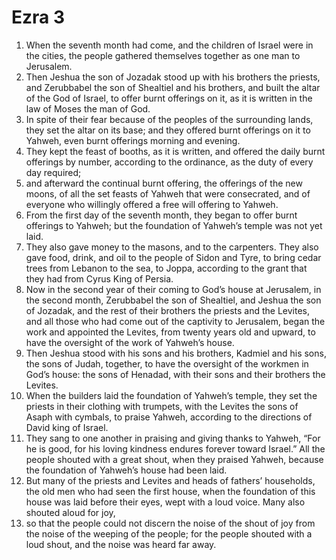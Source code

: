 ﻿
* Ezra 3
1. When the seventh month had come, and the children of Israel were in the cities, the people gathered themselves together as one man to Jerusalem. 
2. Then Jeshua the son of Jozadak stood up with his brothers the priests, and Zerubbabel the son of Shealtiel and his brothers, and built the altar of the God of Israel, to offer burnt offerings on it, as it is written in the law of Moses the man of God. 
3. In spite of their fear because of the peoples of the surrounding lands, they set the altar on its base; and they offered burnt offerings on it to Yahweh, even burnt offerings morning and evening. 
4. They kept the feast of booths, as it is written, and offered the daily burnt offerings by number, according to the ordinance, as the duty of every day required; 
5. and afterward the continual burnt offering, the offerings of the new moons, of all the set feasts of Yahweh that were consecrated, and of everyone who willingly offered a free will offering to Yahweh. 
6. From the first day of the seventh month, they began to offer burnt offerings to Yahweh; but the foundation of Yahweh’s temple was not yet laid. 
7. They also gave money to the masons, and to the carpenters. They also gave food, drink, and oil to the people of Sidon and Tyre, to bring cedar trees from Lebanon to the sea, to Joppa, according to the grant that they had from Cyrus King of Persia. 
8. Now in the second year of their coming to God’s house at Jerusalem, in the second month, Zerubbabel the son of Shealtiel, and Jeshua the son of Jozadak, and the rest of their brothers the priests and the Levites, and all those who had come out of the captivity to Jerusalem, began the work and appointed the Levites, from twenty years old and upward, to have the oversight of the work of Yahweh’s house. 
9. Then Jeshua stood with his sons and his brothers, Kadmiel and his sons, the sons of Judah, together, to have the oversight of the workmen in God’s house: the sons of Henadad, with their sons and their brothers the Levites. 
10. When the builders laid the foundation of Yahweh’s temple, they set the priests in their clothing with trumpets, with the Levites the sons of Asaph with cymbals, to praise Yahweh, according to the directions of David king of Israel. 
11. They sang to one another in praising and giving thanks to Yahweh, “For he is good, for his loving kindness endures forever toward Israel.” All the people shouted with a great shout, when they praised Yahweh, because the foundation of Yahweh’s house had been laid. 
12. But many of the priests and Levites and heads of fathers’ households, the old men who had seen the first house, when the foundation of this house was laid before their eyes, wept with a loud voice. Many also shouted aloud for joy, 
13. so that the people could not discern the noise of the shout of joy from the noise of the weeping of the people; for the people shouted with a loud shout, and the noise was heard far away. 
